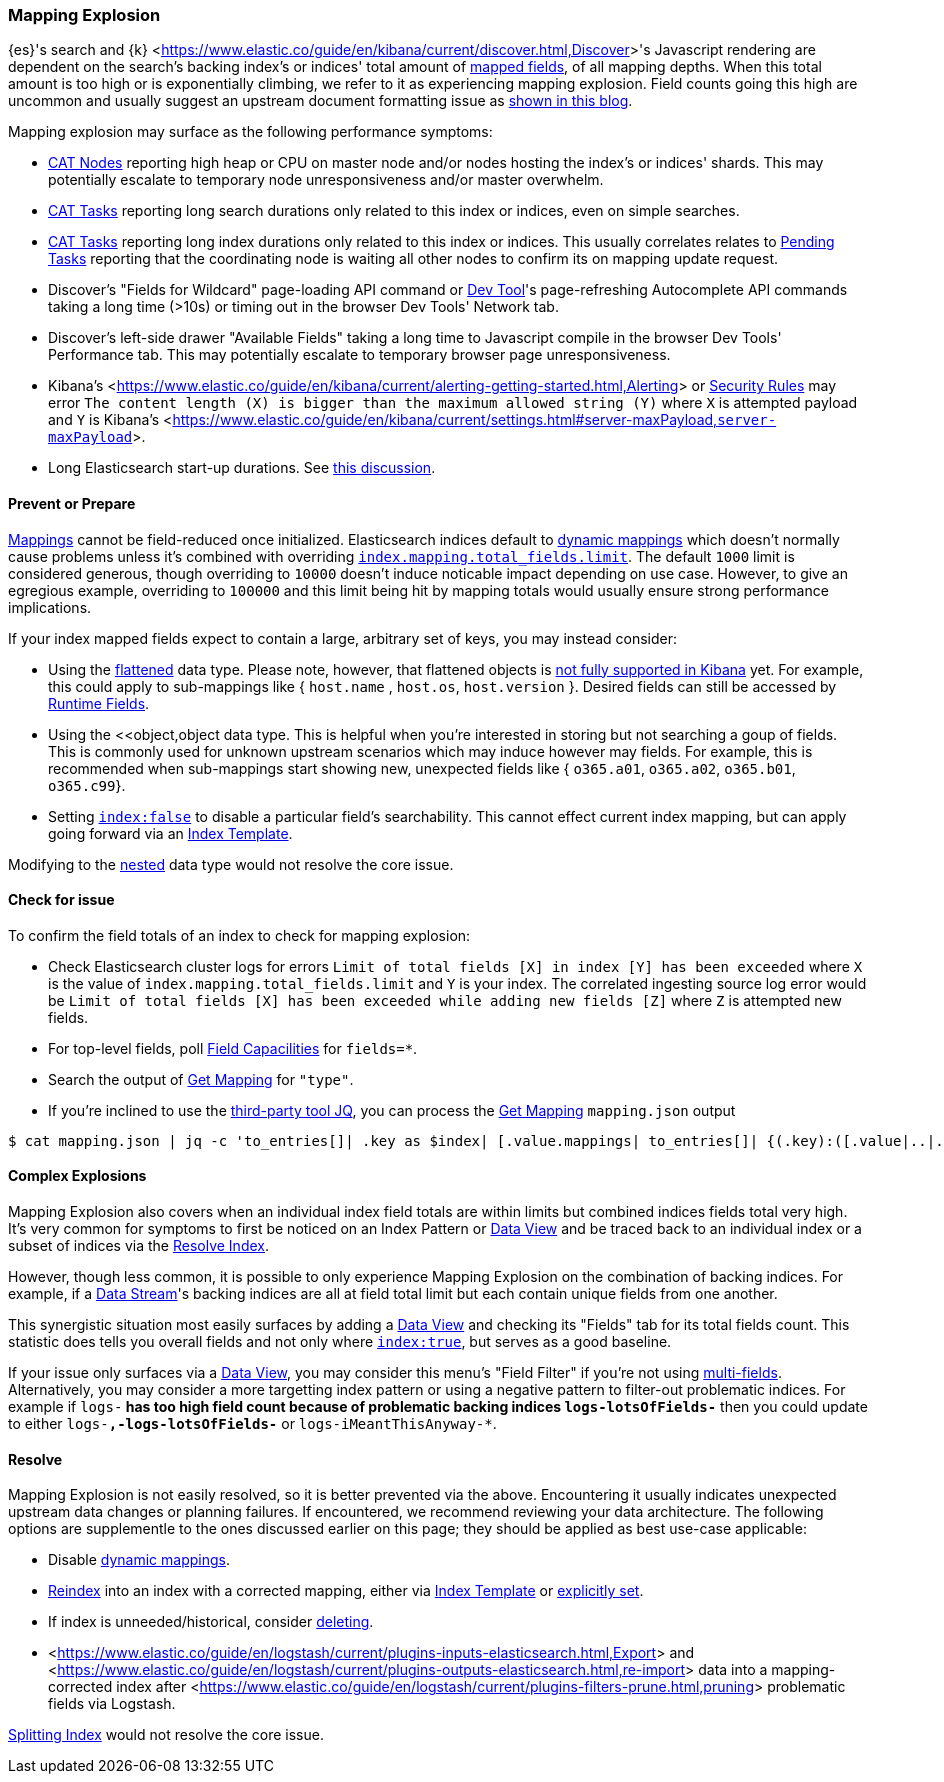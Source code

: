 [[mapping-explosion]]
=== Mapping Explosion

{es}'s search and {k} <<https://www.elastic.co/guide/en/kibana/current/discover.html,Discover>>'s Javascript rendering are 
dependent on the search's backing index's or indices' total amount of 
<<mapping-types,mapped fields>>, of all mapping depths. When this total 
amount is too high or is exponentially climbing, we refer to it as 
experiencing mapping explosion. Field counts going this high are uncommon 
and usually suggest an upstream document formatting issue as 
<<https://www.elastic.co/blog/found-crash-elasticsearch#mapping-explosion, shown in this blog>>. 

Mapping explosion may surface as the following performance symptoms:

* <<cat-nodes,CAT Nodes>> reporting high heap or CPU on master node 
and/or nodes hosting the index's or indices' shards. This may potentially 
escalate to temporary node unresponsiveness and/or master overwhelm.

* <<cat-tasks,CAT Tasks>> reporting long search durations only related to 
this index or indices, even on simple searches. 

* <<cat-tasks,CAT Tasks>> reporting long index durations only related to 
this index or indices. This usually correlates relates to <<cluster-pending,Pending Tasks>> 
reporting that the coordinating node is waiting all other nodes to 
confirm its on mapping update request.

* Discover's "Fields for Wildcard" page-loading API command or <<https://www.elastic.co/guide/en/kibana/current/console-kibana.html,Dev Tool>>'s 
page-refreshing Autocomplete API commands taking a long time (>10s) or 
timing out in the browser Dev Tools' Network tab.

* Discover's left-side drawer "Available Fields" taking a long time to 
Javascript compile in the browser Dev Tools' Performance tab. This may 
potentially escalate to temporary browser page unresponsiveness.

* Kibana's <<https://www.elastic.co/guide/en/kibana/current/alerting-getting-started.html,Alerting>> or <<https://www.elastic.co/guide/en/security/current/detection-engine-overview.html,Security Rules>> 
may error `The content length (X) is bigger than the maximum allowed 
string (Y)` where `X` is attempted payload and `Y` is Kibana's 
<<https://www.elastic.co/guide/en/kibana/current/settings.html#server-maxPayload,`server-maxPayload`>>. 

* Long Elasticsearch start-up durations. See <<https://github.com/elastic/elasticsearch/issues/83203,this discussion>>.

[discrete]
[[prevent]]
==== Prevent or Prepare

<<mapping,Mappings>> cannot be field-reduced once initialized. 
Elasticsearch indices default to <<dynamic-mapping,dynamic mappings>> which 
doesn't normally cause problems unless it's combined with overriding 
<<mapping-settings-limit,`index.mapping.total_fields.limit`>>. The 
default `1000` limit is considered generous, though overriding to `10000` 
doesn't induce noticable impact depending on use case. However, to give 
an egregious example, overriding to `100000` and this limit being hit 
by mapping totals would usually ensure strong performance implications. 

If your index mapped fields expect to contain a large, arbitrary set of 
keys, you may instead consider: 

* Using the <<flattened,flattened>> data type. Please note, 
however, that flattened objects is <<https://github.com/elastic/kibana/issues/25820,not fully supported in Kibana>> 
yet. For example, this could apply to sub-mappings like { `host.name` , 
`host.os`, `host.version` }. Desired fields can still be accessed by 
<<runtime-search-request,Runtime Fields>>.

* Using the <<object,object data type. This is helpful when you're 
interested in storing but not searching a goup of fields. This is commonly 
used for unknown upstream scenarios which may induce however may fields. 
For example, this is recommended when sub-mappings start showing new, 
unexpected fields like { `o365.a01`, `o365.a02`, `o365.b01`, `o365.c99`}. 

* Setting <<mapping-index,`index:false`>> to disable a particular field's 
searchability. This cannot effect current index mapping, but can apply 
going forward via an <<index-templates,Index Template>>.

Modifying to the <<nested,nested>> data type would not resolve the core 
issue. 

[discrete]
[[check]]
==== Check for issue

To confirm the field totals of an index to check for mapping explosion:

* Check Elasticsearch cluster logs for errors `Limit of total fields 
[X] in index [Y] has been exceeded` where `X` is the value of 
`index.mapping.total_fields.limit` and `Y` is your index. The correlated 
ingesting source log error would be `Limit of total fields [X] has been 
exceeded while adding new fields [Z]` where `Z` is attempted new fields.

* For top-level fields, poll <<search-field-caps,Field Capacilities>> 
for `fields=*`.

* Search the output of <<indices-get-mapping,Get Mapping>> for `"type"`.

* If you're inclined to use the <<https://stedolan.github.io/jq,third-party tool JQ>>, 
you can process the <<indices-get-mapping,Get Mapping>> `mapping.json` 
output
[source]
----
$ cat mapping.json | jq -c 'to_entries[]| .key as $index| [.value.mappings| to_entries[]| {(.key):([.value|..|.type?|select(.!=null)]|length)}]| map(to_entries)| flatten| from_entries| ([to_entries[].value]|add)| {index: $index, field_count: .}'
----

[discrete]
[[complex]]
==== Complex Explosions

Mapping Explosion also covers when an individual index field totals are 
within limits but combined indices fields total very high. It's very 
common for symptoms to first be noticed on an Index Pattern or 
<<https://www.elastic.co/guide/en/kibana/current/data-views.html,Data View>> 
and be traced back to an individual index or a subset of indices via the 
<<indices-resolve-index-api,Resolve Index>>.

However, though less common, it is possible to only experience Mapping 
Explosion on the combination of backing indices. For example, if a 
<<data-streams,Data Stream>>'s backing indices are all at field total 
limit but each contain unique fields from one another. 

This synergistic situation most easily surfaces by adding a <<https://www.elastic.co/guide/en/kibana/current/data-views.html,Data View>> 
and checking its "Fields" tab for its total fields count. This statistic 
does tells you overall fields and not only where <<mapping-index,`index:true`>>, 
but serves as a good baseline. 

If your issue only surfaces via a <<https://www.elastic.co/guide/en/kibana/current/data-views.html,Data View>>, 
you may consider this menu's "Field Filter" if you're not using 
<<mapping-types.html,multi-fields>>. Alternatively, you may consider a 
more targetting index pattern or using a negative pattern to filter-out 
problematic indices. For example if `logs-*` has too high field count 
because of problematic backing indices `logs-lotsOfFields-*` then you 
could update to either `logs-*,-logs-lotsOfFields-*` or 
`logs-iMeantThisAnyway-*`.


[discrete]
[[resolve]]
==== Resolve

Mapping Explosion is not easily resolved, so it is better prevented via 
the above. Encountering it usually indicates unexpected upstream data 
changes or planning failures. If encountered, we recommend reviewing your 
data architecture. The following options are supplementle to the ones 
discussed earlier on this page; they should be applied as best use-case 
applicable:

* Disable <<dynamic-mapping,dynamic mappings>>.

* <<docs-reindex,Reindex>> into an index with a corrected mapping, 
either via <<index-templates,Index Template>> or <<explicit-mapping,explicitly set>>.

* If index is unneeded/historical, consider <<indices-delete-index,deleting>>.

* <<https://www.elastic.co/guide/en/logstash/current/plugins-inputs-elasticsearch.html,Export>> and <<https://www.elastic.co/guide/en/logstash/current/plugins-outputs-elasticsearch.html,re-import>> data into a mapping-corrected index after <<https://www.elastic.co/guide/en/logstash/current/plugins-filters-prune.html,pruning>> 
problematic fields via Logstash.

<<indices-split-index,Splitting Index>> would not resolve the core 
issue. 
